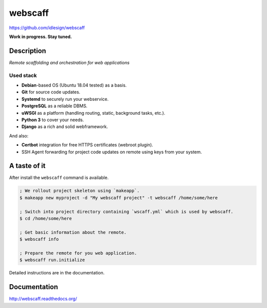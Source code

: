 webscaff
========
https://github.com/idlesign/webscaff

|release| |lic| |ci| |coverage|

.. |release| image:: https://img.shields.io/pypi/v/webscaff.svg
    :target: https://pypi.python.org/pypi/webscaff

.. |lic| image:: https://img.shields.io/pypi/l/webscaff.svg
    :target: https://pypi.python.org/pypi/webscaff

.. |ci| image:: https://img.shields.io/travis/idlesign/webscaff/master.svg
    :target: https://travis-ci.org/idlesign/webscaff

.. |coverage| image:: https://img.shields.io/coveralls/idlesign/webscaff/master.svg
    :target: https://coveralls.io/r/idlesign/webscaff


**Work in progress. Stay tuned.**


Description
-----------

*Remote scaffolding and orchestration for web applications*


Used stack
~~~~~~~~~~

* **Debian**-based OS (Ubuntu 18.04 tested) as a basis.
* **Git** for source code updates.
* **Systemd** to securely run your webservice.
* **PostgreSQL** as a reliable DBMS.
* **uWSGI** as a platform (handling routing, static, background tasks, etc.).
* **Python 3** to cover your needs.
* **Django** as a rich and solid webframework.

And also:

* **Certbot** integration for free HTTPS certificates (webroot plugin).
* SSH Agent forwarding for project code updates on remote using keys from your system.


A taste of it
-------------

After install the ``webscaff`` command is available.

.. code-block:: bash

    ; We rollout project skeleton using `makeapp`.
    $ makeapp new myproject -d "My webscaff project" -t webscaff /home/some/here

    ; Switch into project directory containing `wscaff.yml` which is used by webscaff.
    $ cd /home/some/here

    ; Get basic information about the remote.
    $ webscaff info

    ; Prepare the remote for you web application.
    $ webscaff run.initialize


Detailed instructions are in the documentation.


Documentation
-------------

http://webscaff.readthedocs.org/
